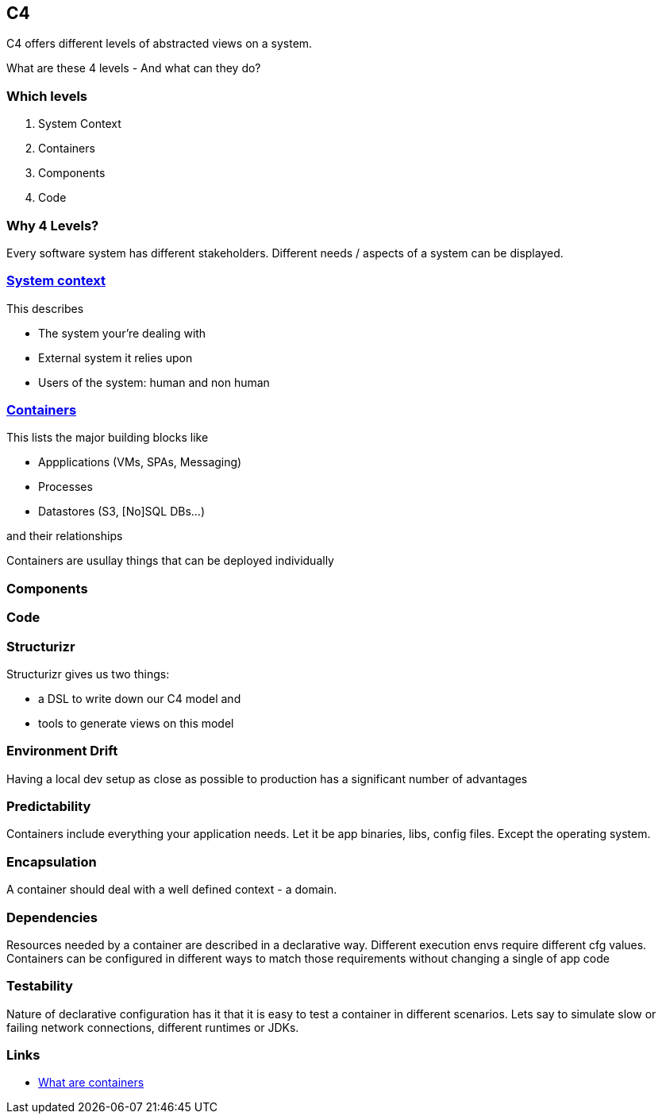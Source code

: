 == C4

C4 offers different levels of abstracted views on a system.

What are these 4 levels - And what can they do?

=== Which levels

1. System Context
2. Containers
3. Components
4. Code

=== Why 4 Levels?

[%step]
Every software system has different stakeholders.
Different needs / aspects of a system can be displayed.



=== https://www.dandoescode.com/blog/c4-models-with-structurizr#level-1-system-context-diagram[System context]

This describes 
[%step]
* The system your're dealing with
* External system it relies upon
* Users of the system: human and non human

=== https://www.dandoescode.com/blog/c4-models-with-structurizr#level-2-container-diagram[Containers]

This lists the major building blocks like

[%step]
* Appplications (VMs, SPAs, Messaging)
* Processes
* Datastores (S3, [No]SQL DBs...)

and their relationships

[.notes]
--
Containers are usullay things that can be deployed individually
--
=== Components

=== Code

=== Structurizr
Structurizr gives us two things:

[%step]
* a DSL to write down our C4 model and
* tools to generate views on this model





=== Environment Drift
Having a local dev setup as close as possible to production has a significant number of advantages

=== Predictability
Containers include everything your application needs.   
Let it be app binaries, libs, config files.   
Except the operating system.

=== Encapsulation
A container should deal with a well defined context - a domain.

=== Dependencies
Resources needed by a container are described in a declarative way.   
Different execution envs require different cfg values. Containers can be configured in different ways to match those requirements without changing a single of app code

=== Testability
Nature of declarative configuration has it that it is easy to test a container in different scenarios. Lets say to simulate slow or failing network connections, different runtimes or JDKs.


=== Links
* https://www.netapp.com/devops-solutions/what-are-containers/[What are containers]

